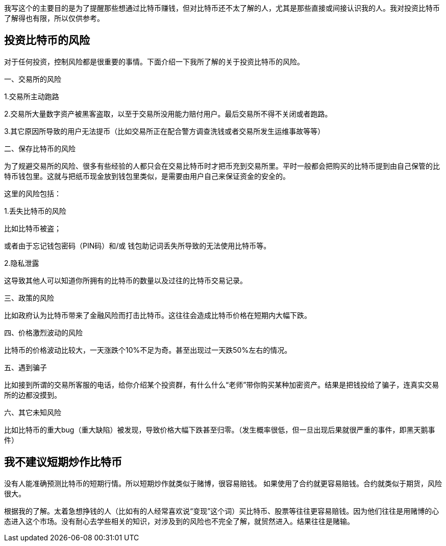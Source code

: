 我写这个的主要目的是为了提醒那些想通过比特币赚钱，但对比特币还不太了解的人，尤其是那些直接或间接认识我的人。我对投资比特币了解得也有限，所以仅供参考。

== 投资比特币的风险

对于任何投资，控制风险都是很重要的事情。下面介绍一下我所了解的关于投资比特币的风险。

一、交易所的风险

1.交易所主动跑路

2.交易所大量数字资产被黑客盗取，以至于交易所没用能力赔付用户。最后交易所不得不关闭或者跑路。

3.其它原因所导致的用户无法提币（比如交易所正在配合警方调查洗钱或者交易所发生运维事故等等）

二、保存比特币的风险

为了规避交易所的风险、很多有些经验的人都只会在交易比特币时才把币充到交易所里。平时一般都会把购买的比特币提到由自己保管的比特币钱包里。这就与把纸币现金放到钱包里类似，是需要由用户自己来保证资金的安全的。

这里的风险包括：

1.丢失比特币的风险

比如比特币被盗；

或者由于忘记钱包密码（PIN码）和/或
钱包助记词丢失所导致的无法使用比特币等。

2.隐私泄露

这导致其他人可以知道你所拥有的比特币的数量以及过往的比特币交易记录。

三、政策的风险

比如政府认为比特币带来了金融风险而打击比特币。这往往会造成比特币价格在短期内大幅下跌。

四、价格激烈波动的风险

比特币的价格波动比较大，一天涨跌个10%不足为奇。甚至出现过一天跌50%左右的情况。

五、遇到骗子

比如接到所谓的交易所客服的电话，给你介绍某个投资群，有什么什么“老师”带你购买某种加密资产。结果是把钱投给了骗子，连真实交易所的边都没摸到。

六、其它未知风险

比如比特币的重大bug（重大缺陷）被发现，导致价格大幅下跌甚至归零。（发生概率很低，但一旦出现后果就很严重的事件，即黑天鹅事件）

== 我不建议短期炒作比特币

没有人能准确预测比特币的短期行情。所以短期炒作就类似于赌博，很容易赔钱。
如果使用了合约就更容易赔钱。合约就类似于期货，风险很大。

根据我的了解。太着急想挣钱的人（比如有的人经常喜欢说“变现”这个词）买比特币、股票等往往更容易赔钱。因为他们往往是用赌博的心态进入这个市场。没有耐心去学些相关的知识，对涉及到的风险也不完全了解，就贸然进入。结果往往是赌输。
